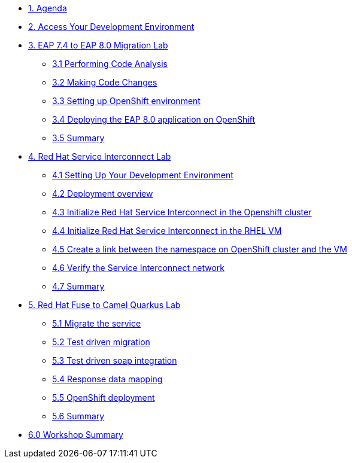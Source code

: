 * xref:01-agenda.adoc[1. Agenda]

* xref:02-environment.adoc[2. Access Your Development Environment]

* xref:03-eap-introduction.adoc[3. EAP 7.4 to EAP 8.0 Migration Lab]

** xref:31-code-analysis.adoc[3.1 Performing Code Analysis]

** xref:32-code-migration.adoc[3.2 Making Code Changes]

** xref:33-openshift-environment.adoc[3.3 Setting up OpenShift environment]

** xref:34-deployment.adoc[3.4 Deploying the EAP 8.0 application on OpenShift]

** xref:35-summary.adoc[3.5 Summary]

* xref:04-rhsi-introduction.adoc[4. Red Hat Service Interconnect Lab]
** xref:41-setting-up-environment.adoc[4.1 Setting Up Your Development Environment]
** xref:42-deployment-overview.adoc[4.2 Deployment overview]
** xref:43-initialize-openshift.adoc[4.3 Initialize Red Hat Service Interconnect in the Openshift cluster]
** xref:44-initialize-vm.adoc[4.4 Initialize Red Hat Service Interconnect in the RHEL VM]
** xref:45-create-link.adoc[4.5 Create a link between the namespace on OpenShift cluster and the VM]
** xref:46-verify.adoc[4.6 Verify the Service Interconnect network]
** xref:47-summary.adoc[4.7 Summary]

* xref:05-fuse-to-camelq-introduction.adoc[5. Red Hat Fuse to Camel Quarkus Lab]

** xref:51-migrate-the-service.adoc[5.1 Migrate the service]

** xref:52-test-driven-migration.adoc[5.2 Test driven migration]

** xref:53-test-driven-soap-integration.adoc[5.3 Test driven soap integration]

** xref:54-response-data-mapping.adoc[5.4 Response data mapping]

** xref:55-openshift-deployment.adoc[5.5 OpenShift deployment]

** xref:56-summary.adoc[5.6 Summary]

* xref:06-summary.adoc[6.0 Workshop Summary]